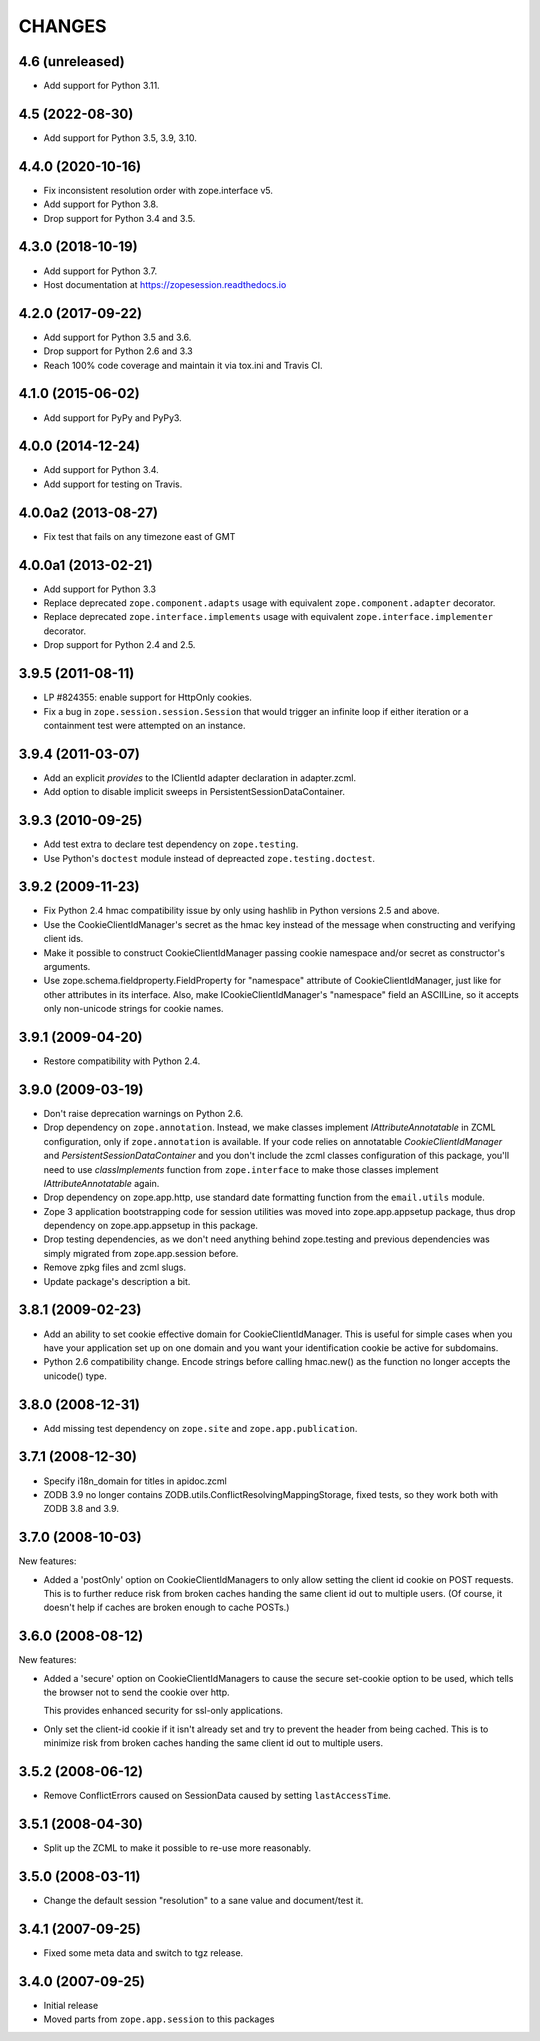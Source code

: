 =========
 CHANGES
=========

4.6 (unreleased)
================

- Add support for Python 3.11.


4.5 (2022-08-30)
================

- Add support for Python 3.5, 3.9, 3.10.


4.4.0 (2020-10-16)
==================

- Fix inconsistent resolution order with zope.interface v5.

- Add support for Python 3.8.

- Drop support for Python 3.4 and 3.5.


4.3.0 (2018-10-19)
==================

- Add support for Python 3.7.

- Host documentation at https://zopesession.readthedocs.io


4.2.0 (2017-09-22)
==================

- Add support for Python 3.5 and 3.6.

- Drop support for Python 2.6 and 3.3

- Reach 100% code coverage and maintain it via tox.ini and Travis CI.

4.1.0 (2015-06-02)
==================

- Add support for PyPy and PyPy3.


4.0.0 (2014-12-24)
==================

- Add support for Python 3.4.

- Add support for testing on Travis.


4.0.0a2 (2013-08-27)
====================

- Fix test that fails on any timezone east of GMT


4.0.0a1 (2013-02-21)
====================

- Add support for Python 3.3

- Replace deprecated ``zope.component.adapts`` usage with equivalent
  ``zope.component.adapter`` decorator.

- Replace deprecated ``zope.interface.implements`` usage with equivalent
  ``zope.interface.implementer`` decorator.

- Drop support for Python 2.4 and 2.5.


3.9.5 (2011-08-11)
==================

- LP #824355:  enable support for HttpOnly cookies.

- Fix a bug in ``zope.session.session.Session`` that would trigger an
  infinite loop if either iteration or a containment test were
  attempted on an instance.


3.9.4 (2011-03-07)
==================

- Add an explicit `provides` to the IClientId adapter declaration in
  adapter.zcml.

- Add option to disable implicit sweeps in
  PersistentSessionDataContainer.


3.9.3 (2010-09-25)
==================

- Add test extra to declare test dependency on ``zope.testing``.

- Use Python's ``doctest`` module instead of depreacted
  ``zope.testing.doctest``.


3.9.2 (2009-11-23)
==================

- Fix Python 2.4 hmac compatibility issue by only using hashlib in
  Python versions 2.5 and above.

- Use the CookieClientIdManager's secret as the hmac key instead of the
  message when constructing and verifying client ids.

- Make it possible to construct CookieClientIdManager passing cookie namespace
  and/or secret as constructor's arguments.

- Use zope.schema.fieldproperty.FieldProperty for "namespace" attribute of
  CookieClientIdManager, just like for other attributes in its interface.
  Also, make ICookieClientIdManager's "namespace" field an ASCIILine, so
  it accepts only non-unicode strings for cookie names.


3.9.1 (2009-04-20)
==================

- Restore compatibility with Python 2.4.


3.9.0 (2009-03-19)
==================

- Don't raise deprecation warnings on Python 2.6.

- Drop dependency on ``zope.annotation``. Instead, we make classes implement
  `IAttributeAnnotatable` in ZCML configuration, only if ``zope.annotation``
  is available. If your code relies on annotatable `CookieClientIdManager`
  and `PersistentSessionDataContainer` and you don't include the zcml classes
  configuration of this package, you'll need to use `classImplements` function
  from ``zope.interface`` to make those classes implement `IAttributeAnnotatable`
  again.

- Drop dependency on zope.app.http, use standard date formatting function
  from the ``email.utils`` module.

- Zope 3 application bootstrapping code for session utilities was moved into
  zope.app.appsetup package, thus drop dependency on zope.app.appsetup in this
  package.

- Drop testing dependencies, as we don't need anything behind zope.testing and
  previous dependencies was simply migrated from zope.app.session before.

- Remove zpkg files and zcml slugs.

- Update package's description a bit.


3.8.1 (2009-02-23)
==================

- Add an ability to set cookie effective domain for CookieClientIdManager.
  This is useful for simple cases when you have your application set up on
  one domain and you want your identification cookie be active for subdomains.

- Python 2.6 compatibility change. Encode strings before calling hmac.new()
  as the function no longer accepts the unicode() type.


3.8.0 (2008-12-31)
==================

- Add missing test dependency on ``zope.site`` and
  ``zope.app.publication``.


3.7.1 (2008-12-30)
==================

- Specify i18n_domain for titles in apidoc.zcml

- ZODB 3.9 no longer contains
  ZODB.utils.ConflictResolvingMappingStorage, fixed tests, so they
  work both with ZODB 3.8 and 3.9.


3.7.0 (2008-10-03)
==================

New features:

- Added a 'postOnly' option on CookieClientIdManagers to only allow setting
  the client id cookie on POST requests.  This is to further reduce risk from
  broken caches handing the same client id out to multiple users. (Of
  course, it doesn't help if caches are broken enough to cache POSTs.)


3.6.0 (2008-08-12)
==================

New features:

- Added a 'secure' option on CookieClientIdManagers to cause the secure
  set-cookie option to be used, which tells the browser not to send the
  cookie over http.

  This provides enhanced security for ssl-only applications.

- Only set the client-id cookie if it isn't already set and try to
  prevent the header from being cached.  This is to minimize risk from
  broken caches handing the same client id out to multiple users.


3.5.2 (2008-06-12)
==================

- Remove ConflictErrors caused on SessionData caused by setting
  ``lastAccessTime``.


3.5.1 (2008-04-30)
==================

- Split up the ZCML to make it possible to re-use more reasonably.


3.5.0 (2008-03-11)
==================

- Change the default session "resolution" to a sane value and document/test it.


3.4.1 (2007-09-25)
==================

- Fixed some meta data and switch to tgz release.


3.4.0 (2007-09-25)
==================

- Initial release

- Moved parts from ``zope.app.session`` to this packages
